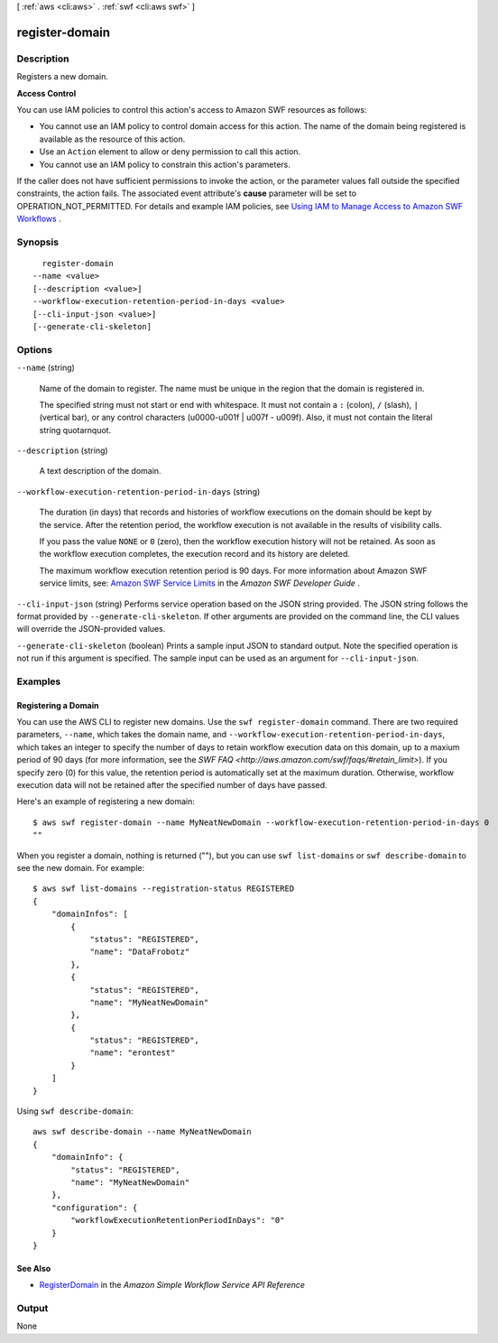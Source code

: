 [ :ref:`aws <cli:aws>` . :ref:`swf <cli:aws swf>` ]

.. _cli:aws swf register-domain:


***************
register-domain
***************



===========
Description
===========



Registers a new domain.

 

**Access Control** 

 

You can use IAM policies to control this action's access to Amazon SWF resources as follows:

 

 
* You cannot use an IAM policy to control domain access for this action. The name of the domain being registered is available as the resource of this action.
 
* Use an ``Action`` element to allow or deny permission to call this action.
 
* You cannot use an IAM policy to constrain this action's parameters.
 

 

If the caller does not have sufficient permissions to invoke the action, or the parameter values fall outside the specified constraints, the action fails. The associated event attribute's **cause** parameter will be set to OPERATION_NOT_PERMITTED. For details and example IAM policies, see `Using IAM to Manage Access to Amazon SWF Workflows`_ .



========
Synopsis
========

::

    register-domain
  --name <value>
  [--description <value>]
  --workflow-execution-retention-period-in-days <value>
  [--cli-input-json <value>]
  [--generate-cli-skeleton]




=======
Options
=======

``--name`` (string)


  Name of the domain to register. The name must be unique in the region that the domain is registered in.

   

  The specified string must not start or end with whitespace. It must not contain a ``:`` (colon), ``/`` (slash), ``|`` (vertical bar), or any control characters (\u0000-\u001f | \u007f - \u009f). Also, it must not contain the literal string quotarnquot.

  

``--description`` (string)


  A text description of the domain.

  

``--workflow-execution-retention-period-in-days`` (string)


  The duration (in days) that records and histories of workflow executions on the domain should be kept by the service. After the retention period, the workflow execution is not available in the results of visibility calls.

   

  If you pass the value ``NONE`` or ``0`` (zero), then the workflow execution history will not be retained. As soon as the workflow execution completes, the execution record and its history are deleted.

   

  The maximum workflow execution retention period is 90 days. For more information about Amazon SWF service limits, see: `Amazon SWF Service Limits`_ in the *Amazon SWF Developer Guide* .

  

``--cli-input-json`` (string)
Performs service operation based on the JSON string provided. The JSON string follows the format provided by ``--generate-cli-skeleton``. If other arguments are provided on the command line, the CLI values will override the JSON-provided values.

``--generate-cli-skeleton`` (boolean)
Prints a sample input JSON to standard output. Note the specified operation is not run if this argument is specified. The sample input can be used as an argument for ``--cli-input-json``.



========
Examples
========

Registering a Domain
--------------------

You can use the AWS CLI to register new domains. Use the ``swf register-domain`` command.  There are two required
parameters, ``--name``, which takes the domain name, and ``--workflow-execution-retention-period-in-days``, which takes
an integer to specify the number of days to retain workflow execution data on this domain, up to a maxium period of 90
days (for more information, see the `SWF FAQ <http://aws.amazon.com/swf/faqs/#retain_limit>`). If you specify zero (0)
for this value, the retention period is automatically set at the maximum duration. Otherwise, workflow execution data
will not be retained after the specified number of days have passed.

Here's an example of registering a new domain:

::

    $ aws swf register-domain --name MyNeatNewDomain --workflow-execution-retention-period-in-days 0
    ""

When you register a domain, nothing is returned (""), but you can use
``swf list-domains`` or ``swf describe-domain`` to see the new domain.
For example:

::

    $ aws swf list-domains --registration-status REGISTERED
    {
        "domainInfos": [
            {
                "status": "REGISTERED",
                "name": "DataFrobotz"
            },
            {
                "status": "REGISTERED",
                "name": "MyNeatNewDomain"
            },
            {
                "status": "REGISTERED",
                "name": "erontest"
            }
        ]
    }

Using ``swf describe-domain``:

::

    aws swf describe-domain --name MyNeatNewDomain
    {
        "domainInfo": {
            "status": "REGISTERED",
            "name": "MyNeatNewDomain"
        },
        "configuration": {
            "workflowExecutionRetentionPeriodInDays": "0"
        }
    }

See Also
--------

-  `RegisterDomain <http://docs.aws.amazon.com/amazonswf/latest/apireference/API_RegisterDomain.html>`__
   in the *Amazon Simple Workflow Service API Reference*



======
Output
======

None

.. _Using IAM to Manage Access to Amazon SWF Workflows: http://docs.aws.amazon.com/amazonswf/latest/developerguide/swf-dev-iam.html
.. _Amazon SWF Service Limits: http://docs.aws.amazon.com/amazonswf/latest/developerguide/swf-dg-limits.html
